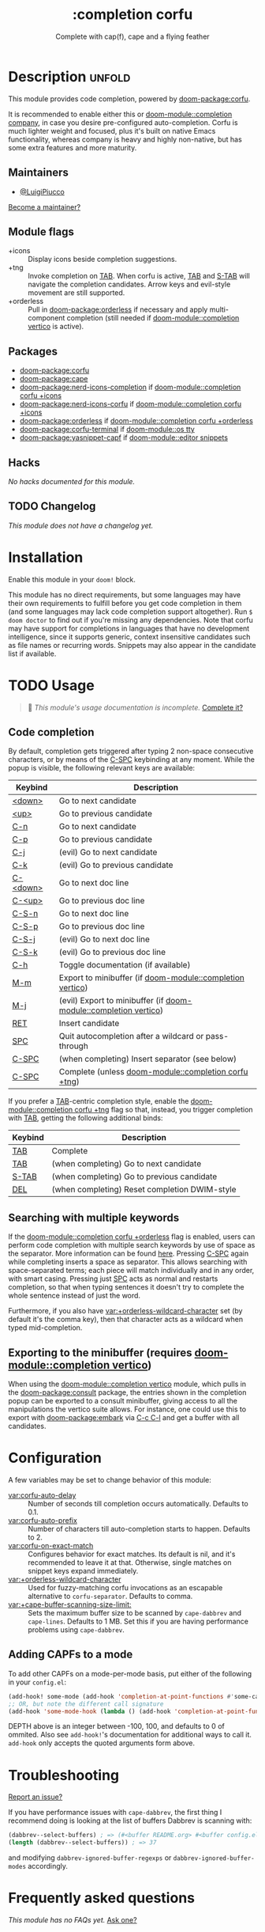 #+title:    :completion corfu
#+subtitle: Complete with cap(f), cape and a flying feather
#+created:  September 9, 2022
#+since:    3.0.0 (#7002)

* Description :unfold:
This module provides code completion, powered by [[doom-package:corfu]].

It is recommended to enable either this or [[doom-module::completion company]], in case you
desire pre-configured auto-completion. Corfu is much lighter weight and focused,
plus it's built on native Emacs functionality, whereas company is heavy and
highly non-native, but has some extra features and more maturity.

** Maintainers
- [[doom-user:][@LuigiPiucco]]

[[doom-contrib-maintainer:][Become a maintainer?]]

** Module flags
- +icons ::
  Display icons beside completion suggestions.
- +tng ::
  Invoke completion on [[kbd:][TAB]]. When corfu is active, [[kbd:][TAB]] and [[kbd:][S-TAB]] will navigate
  the completion candidates. Arrow keys and evil-style movement are still
  supported.
- +orderless ::
  Pull in [[doom-package:orderless]] if necessary and apply multi-component
  completion (still needed if [[doom-module::completion vertico]] is active).

** Packages
- [[doom-package:corfu]]
- [[doom-package:cape]]
- [[doom-package:nerd-icons-completion]] if [[doom-module::completion corfu +icons]]
- [[doom-package:nerd-icons-corfu]] if [[doom-module::completion corfu +icons]]
- [[doom-package:orderless]] if [[doom-module::completion corfu +orderless]]
- [[doom-package:corfu-terminal]] if [[doom-module::os tty]]
- [[doom-package:yasnippet-capf]] if [[doom-module::editor snippets]]

** Hacks
/No hacks documented for this module./

** TODO Changelog
# This section will be machine generated. Don't edit it by hand.
/This module does not have a changelog yet./

* Installation
Enable this module in your ~doom!~ block.

This module has no direct requirements, but some languages may have their own
requirements to fulfill before you get code completion in them (and some
languages may lack code completion support altogether). Run ~$ doom doctor~ to
find out if you're missing any dependencies. Note that corfu may have support
for completions in languages that have no development intelligence, since it
supports generic, context insensitive candidates such as file names or recurring
words. Snippets may also appear in the candidate list if available.

* TODO Usage
#+begin_quote
 🔨 /This module's usage documentation is incomplete./ [[doom-contrib-module:][Complete it?]]
#+end_quote

** Code completion
By default, completion gets triggered after typing 2 non-space consecutive
characters, or by means of the [[kbd:][C-SPC]] keybinding at any moment. While the popup
is visible, the following relevant keys are available:

| Keybind  | Description                                             |
|----------+---------------------------------------------------------|
| [[kbd:][<down>]]   | Go to next candidate                                    |
| [[kbd:][<up>]]     | Go to previous candidate                                |
| [[kbd:][C-n]]      | Go to next candidate                                    |
| [[kbd:][C-p]]      | Go to previous candidate                                |
| [[kbd:][C-j]]      | (evil) Go to next candidate                             |
| [[kbd:][C-k]]      | (evil) Go to previous candidate                         |
| [[kbd:][C-<down>]] | Go to next doc line                                     |
| [[kbd:][C-<up>]]   | Go to previous doc line                                 |
| [[kbd:][C-S-n]]    | Go to next doc line                                     |
| [[kbd:][C-S-p]]    | Go to previous doc line                                 |
| [[kbd:][C-S-j]]    | (evil) Go to next doc line                              |
| [[kbd:][C-S-k]]    | (evil) Go to previous doc line                          |
| [[kbd:][C-h]]      | Toggle documentation (if available)                     |
| [[kbd:][M-m]]      | Export to minibuffer (if [[doom-module::completion vertico]])        |
| [[kbd:][M-j]]      | (evil) Export to minibuffer (if [[doom-module::completion vertico]]) |
| [[kbd:][RET]]      | Insert candidate                                        |
| [[kbd:][SPC]]      | Quit autocompletion after a wildcard or pass-through    |
| [[kbd:][C-SPC]]    | (when completing) Insert separator (see below)          |
| [[kbd:][C-SPC]]    | Complete (unless [[doom-module::completion corfu +tng]])             |

If you prefer a [[kbd:][TAB]]-centric completion style, enable the [[doom-module::completion corfu +tng]]
flag so that, instead, you trigger completion with [[kbd:][TAB]], getting the following
additional binds:

| Keybind | Description                                   |
|---------+-----------------------------------------------|
| [[kbd:][TAB]]     | Complete                                      |
| [[kbd:][TAB]]     | (when completing) Go to next candidate        |
| [[kbd:][S-TAB]]   | (when completing) Go to previous candidate    |
| [[kbd:][DEL]]     | (when completing) Reset completion DWIM-style |

** Searching with multiple keywords
If the [[doom-module::completion corfu +orderless]] flag is enabled, users can perform code
completion with multiple search keywords by use of space as the separator. More
information can be found [[https://github.com/oantolin/orderless#company][here]]. Pressing [[kdb:][C-SPC]] again while completing inserts a
space as separator. This allows searching with space-separated terms; each piece
will match individually and in any order, with smart casing. Pressing just [[kbd:][SPC]]
acts as normal and restarts completion, so that when typing sentences it doesn't
try to complete the whole sentence instead of just the word.

Furthermore, if you also have [[var:+orderless-wildcard-character]] set (by default
it's the comma key), then that character acts as a wildcard when typed
mid-completion.

** Exporting to the minibuffer (requires [[doom-module::completion vertico]])
When using the [[doom-module::completion vertico]] module, which pulls in the
[[doom-package:consult]] package, the entries shown in the completion popup can be
exported to a consult minibuffer, giving access to all the manipulations the
vertico suite allows. For instance, one could use this to export with
[[doom-package:embark]] via [[kbd:][C-c C-l]] and get a buffer with all candidates.

* Configuration
A few variables may be set to change behavior of this module:

- [[var:corfu-auto-delay]] ::
  Number of seconds till completion occurs automatically. Defaults to 0.1.
- [[var:corfu-auto-prefix]] ::
  Number of characters till auto-completion starts to happen. Defaults to 2.
- [[var:corfu-on-exact-match]] ::
  Configures behavior for exact matches. Its default is nil, and it's
  recommended to leave it at that. Otherwise, single matches on snippet keys
  expand immediately.
- [[var:+orderless-wildcard-character]] ::
  Used for fuzzy-matching corfu invocations as an escapable alternative to
  ~corfu-separator~. Defaults to comma.
- [[var:+cape-buffer-scanning-size-limit:]]  ::
    Sets the maximum buffer size to be scanned by ~cape-dabbrev~ and
  ~cape-lines~. Defaults to 1 MB. Set this if you are having performance
  problems using ~cape-dabbrev~.

** Adding CAPFs to a mode
To add other CAPFs on a mode-per-mode basis, put either of the following in your
~config.el~:

#+begin_src emacs-lisp
(add-hook! some-mode (add-hook 'completion-at-point-functions #'some-capf depth t))
;; OR, but note the different call signature
(add-hook 'some-mode-hook (lambda () (add-hook 'completion-at-point-functions #'some-capf depth t)))
#+end_src

DEPTH above is an integer between -100, 100, and defaults to 0 of ommited. Also
see ~add-hook!~'s documentation for additional ways to call it. ~add-hook~ only
accepts the quoted arguments form above.

* Troubleshooting
[[doom-report:][Report an issue?]]

If you have performance issues with ~cape-dabbrev~, the first thing I recommend
doing is looking at the list of buffers Dabbrev is scanning with:

#+begin_src emacs-lisp
(dabbrev--select-buffers) ; => (#<buffer README.org> #<buffer config.el<3>> #<buffer cape.el> ...)
(length (dabbrev--select-buffers)) ; => 37
#+end_src

and modifying ~dabbrev-ignored-buffer-regexps~ or ~dabbrev-ignored-buffer-modes~
accordingly.

* Frequently asked questions
/This module has no FAQs yet./ [[doom-suggest-faq:][Ask one?]]

* TODO Appendix
#+begin_quote
 🔨 This module has no appendix yet. [[doom-contrib-module:][Write one?]]
#+end_quote
